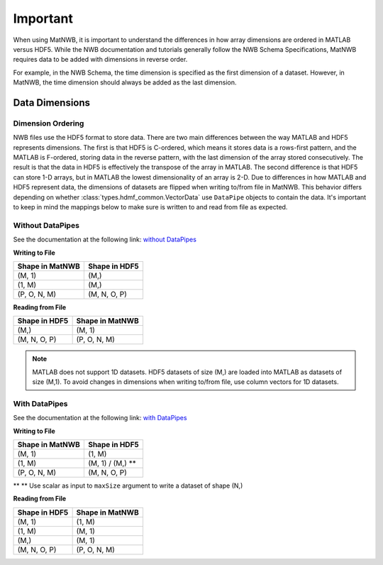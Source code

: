Important
=========

When using MatNWB, it is important to understand the differences in how array 
dimensions are ordered in MATLAB versus HDF5. While the NWB documentation and 
tutorials generally follow the NWB Schema Specifications, MatNWB requires data 
to be added with dimensions in reverse order.

For example, in the NWB Schema, the time dimension is specified as the first 
dimension of a dataset. However, in MatNWB, the time dimension should always 
be added as the last dimension.

Data Dimensions
---------------

Dimension Ordering
^^^^^^^^^^^^^^^^^^

NWB files use the HDF5 format to store data. There are two main differences 
between the way MATLAB and HDF5 represents dimensions. The first is that HDF5 
is C-ordered, which means it stores data is a rows-first pattern, and the 
MATLAB is F-ordered, storing data in the reverse pattern, with the last 
dimension of the array stored consecutively. The result is that the data in 
HDF5 is effectively the transpose of the array in MATLAB. The second difference 
is that HDF5 can store 1-D arrays, but in MATLAB the lowest dimensionality of 
an array is 2-D. Due to differences in how MATLAB and HDF5 represent data, the 
dimensions of datasets are flipped when writing to/from file in MatNWB. This 
behavior differs depending on whether :class:`types.hdmf_common.VectorData` 
use ``DataPipe`` objects to contain the data. It's important to keep in mind 
the mappings below to make sure is written to and read from file as expected.

Without DataPipes
^^^^^^^^^^^^^^^^^

See the documentation at the following link: 
`without DataPipes <../tutorials/dimensionMapNoDataPipes.html>`_

**Writing to File**

.. list-table::
   :header-rows: 1

   * - Shape in MatNWB
     - Shape in HDF5
   * - (M, 1)
     - (M,)
   * - (1, M)
     - (M,)
   * - (P, O, N, M)
     - (M, N, O, P)

**Reading from File**

.. list-table::
   :header-rows: 1

   * - Shape in HDF5
     - Shape in MatNWB
   * - (M,)
     - (M, 1)
   * - (M, N, O, P)
     - (P, O, N, M)

.. note::

   MATLAB does not support 1D datasets. HDF5 datasets of size (M,) are loaded into MATLAB as datasets of size (M,1). To avoid changes in dimensions when writing to/from file, use column vectors for 1D datasets.

With DataPipes
^^^^^^^^^^^^^^

See the documentation at the following link: 
`with DataPipes <../tutorials/dimensionMapWithDataPipes.html>`_

**Writing to File**

.. list-table::
   :header-rows: 1

   * - Shape in MatNWB
     - Shape in HDF5
   * - (M, 1)
     - (1, M)
   * - (1, M)
     - (M, 1) / (M,) **
   * - (P, O, N, M)
     - (M, N, O, P)

** \*\* Use scalar as input to ``maxSize`` argument to write a dataset of shape (N,)

**Reading from File**

.. list-table::
   :header-rows: 1

   * - Shape in HDF5
     - Shape in MatNWB
   * - (M, 1)
     - (1, M)
   * - (1, M)
     - (M, 1)
   * - (M,)
     - (M, 1)
   * - (M, N, O, P)
     - (P, O, N, M)
